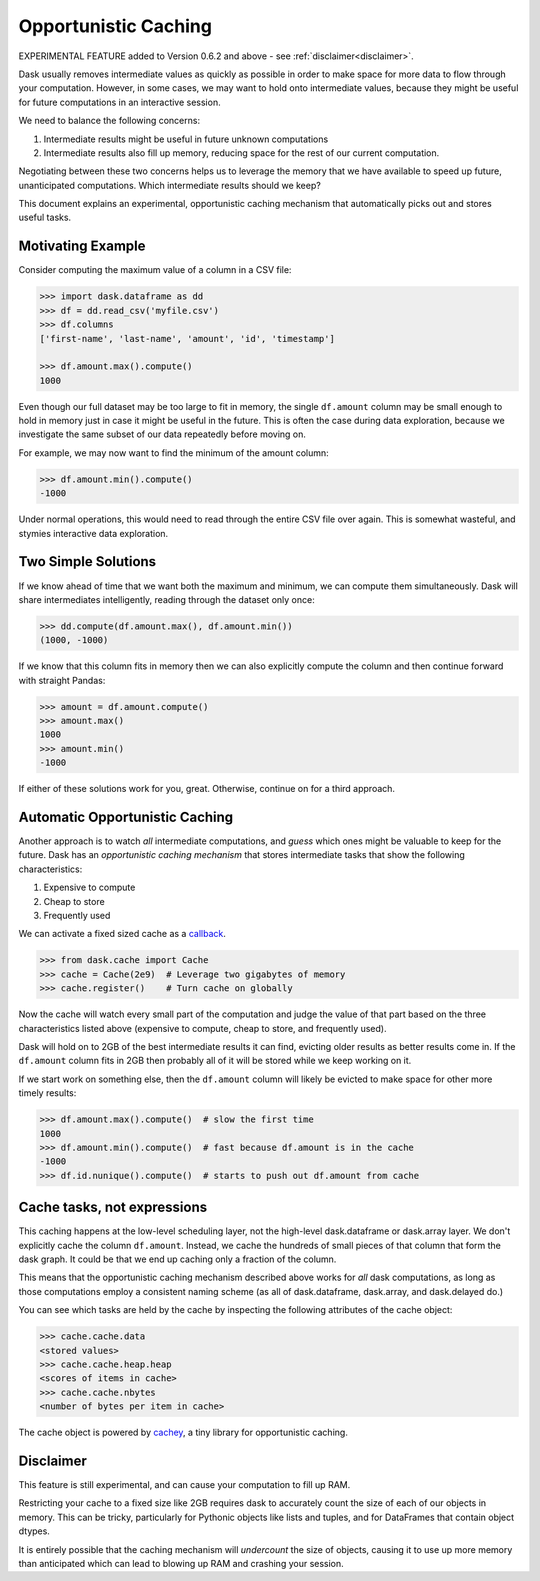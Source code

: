 Opportunistic Caching
=====================

EXPERIMENTAL FEATURE added to Version 0.6.2 and above - see :ref:`disclaimer<disclaimer>`.

Dask usually removes intermediate values as quickly as possible in order to
make space for more data to flow through your computation.  However, in some
cases, we may want to hold onto intermediate values, because they might be
useful for future computations in an interactive session.

We need to balance the following concerns:

1.  Intermediate results might be useful in future unknown computations
2.  Intermediate results also fill up memory, reducing space for the rest of our
    current computation.

Negotiating between these two concerns helps us to leverage the memory that we
have available to speed up future, unanticipated computations.  Which intermediate results
should we keep?

This document explains an experimental, opportunistic caching mechanism that automatically
picks out and stores useful tasks.


Motivating Example
------------------

Consider computing the maximum value of a column in a CSV file:

.. code-block:: python

   >>> import dask.dataframe as dd
   >>> df = dd.read_csv('myfile.csv')
   >>> df.columns
   ['first-name', 'last-name', 'amount', 'id', 'timestamp']

   >>> df.amount.max().compute()
   1000

Even though our full dataset may be too large to fit in memory, the single
``df.amount`` column may be small enough to hold in memory just in case it
might be useful in the future.  This is often the case during data exploration,
because we investigate the same subset of our data repeatedly before moving on.

For example, we may now want to find the minimum of the amount column:

.. code-block:: python

   >>> df.amount.min().compute()
   -1000

Under normal operations, this would need to read through the entire CSV file over
again.  This is somewhat wasteful, and stymies interactive data exploration.


Two Simple Solutions
--------------------

If we know ahead of time that we want both the maximum and minimum, we can
compute them simultaneously.  Dask will share intermediates intelligently,
reading through the dataset only once:

.. code-block:: python

   >>> dd.compute(df.amount.max(), df.amount.min())
   (1000, -1000)

If we know that this column fits in memory then we can also explicitly
compute the column and then continue forward with straight Pandas:

.. code-block:: python

   >>> amount = df.amount.compute()
   >>> amount.max()
   1000
   >>> amount.min()
   -1000

If either of these solutions work for you, great.  Otherwise, continue on for a third approach.


Automatic Opportunistic Caching
-------------------------------

Another approach is to watch *all* intermediate computations, and *guess* which
ones might be valuable to keep for the future.  Dask has an *opportunistic
caching mechanism* that stores intermediate tasks that show the following
characteristics:

1.  Expensive to compute
2.  Cheap to store
3.  Frequently used

We can activate a fixed sized cache as a callback_.

.. _callback: diagnostics.rst

.. code-block:: python

   >>> from dask.cache import Cache
   >>> cache = Cache(2e9)  # Leverage two gigabytes of memory
   >>> cache.register()    # Turn cache on globally

Now the cache will watch every small part of the computation and judge the
value of that part based on the three characteristics listed above (expensive
to compute, cheap to store, and frequently used).

Dask will hold on to 2GB of the
best intermediate results it can find, evicting older results as better results
come in.  If the ``df.amount`` column fits in 2GB then probably all of it will
be stored while we keep working on it.

If we start work on something else,
then the ``df.amount`` column will likely be evicted to make space for other
more timely results:

.. code-block:: python

   >>> df.amount.max().compute()  # slow the first time
   1000
   >>> df.amount.min().compute()  # fast because df.amount is in the cache
   -1000
   >>> df.id.nunique().compute()  # starts to push out df.amount from cache


Cache tasks, not expressions
----------------------------

This caching happens at the low-level scheduling layer, not the high-level
dask.dataframe or dask.array layer.  We don't explicitly cache the column
``df.amount``.  Instead, we cache the hundreds of small pieces of that column
that form the dask graph.  It could be that we end up caching only a fraction
of the column.

This means that the opportunistic caching mechanism described above works for *all* dask
computations, as long as those computations employ a consistent naming scheme
(as all of dask.dataframe, dask.array, and dask.delayed do.)

You can see which tasks are held by the cache by inspecting the following
attributes of the cache object:

.. code-block:: python

   >>> cache.cache.data
   <stored values>
   >>> cache.cache.heap.heap
   <scores of items in cache>
   >>> cache.cache.nbytes
   <number of bytes per item in cache>

The cache object is powered by cachey_, a tiny library for opportunistic
caching.

.. _cachey: https://github.com/blaze/cachey

.. _disclaimer:

Disclaimer
----------

This feature is still experimental, and can cause your computation to fill up RAM.

Restricting your cache to a fixed size like 2GB requires dask to accurately count
the size of each of our objects in memory.  This can be tricky, particularly
for Pythonic objects like lists and tuples, and for DataFrames that contain
object dtypes.

It is entirely possible that the caching mechanism will
*undercount* the size of objects, causing it to use up more memory than
anticipated which can lead to blowing up RAM and crashing your session.

